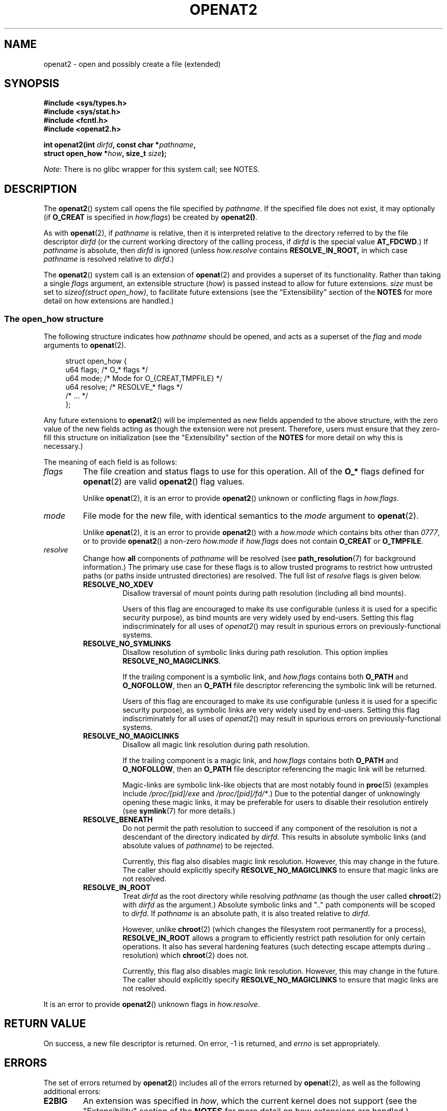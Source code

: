 .\" Copyright (C) 2019 Aleksa Sarai <cyphar@cyphar.com>
.\"
.\" %%%LICENSE_START(VERBATIM)
.\" Permission is granted to make and distribute verbatim copies of this
.\" manual provided the copyright notice and this permission notice are
.\" preserved on all copies.
.\"
.\" Permission is granted to copy and distribute modified versions of this
.\" manual under the conditions for verbatim copying, provided that the
.\" entire resulting derived work is distributed under the terms of a
.\" permission notice identical to this one.
.\"
.\" Since the Linux kernel and libraries are constantly changing, this
.\" manual page may be incorrect or out-of-date.  The author(s) assume no
.\" responsibility for errors or omissions, or for damages resulting from
.\" the use of the information contained herein.  The author(s) may not
.\" have taken the same level of care in the production of this manual,
.\" which is licensed free of charge, as they might when working
.\" professionally.
.\"
.\" Formatted or processed versions of this manual, if unaccompanied by
.\" the source, must acknowledge the copyright and authors of this work.
.\" %%%LICENSE_END
.TH OPENAT2 2 2019-12-20 "Linux" "Linux Programmer's Manual"
.SH NAME
openat2 \- open and possibly create a file (extended)
.SH SYNOPSIS
.nf
.B #include <sys/types.h>
.B #include <sys/stat.h>
.B #include <fcntl.h>
.B #include <openat2.h>
.PP
.BI "int openat2(int " dirfd ", const char *" pathname ,
.BI "            struct open_how *" how ", size_t " size ");
.fi
.PP
.IR Note :
There is no glibc wrapper for this system call; see NOTES.
.SH DESCRIPTION
The
.BR openat2 ()
system call opens the file specified by
.IR pathname .
If the specified file does not exist, it may optionally (if
.B O_CREAT
is specified in
.IR how.flags )
be created by
.BR openat2() .
.PP
As with
.BR openat (2),
if
.I pathname
is relative, then it is interpreted relative to the
directory referred to by the file descriptor
.I dirfd
(or the current working directory of the calling process, if
.I dirfd
is the special value
.BR AT_FDCWD .)
If
.I pathname
is absolute, then
.I dirfd
is ignored (unless
.I how.resolve
contains
.BR RESOLVE_IN_ROOT,
in which case
.I pathname
is resolved relative to
.IR dirfd .)
.PP
The
.BR openat2 ()
system call is an extension of
.BR openat (2)
and provides a superset of its functionality.
Rather than taking a single
.I flags
argument, an extensible structure (\fIhow\fP) is passed instead to allow for
future extensions.
.I size
must be set to
.IR "sizeof(struct open_how)" ,
to facilitate future extensions (see the "Extensibility" section of the
.B NOTES
for more detail on how extensions are handled.)
.\"
.SS The open_how structure
The following structure indicates how
.I pathname
should be opened, and acts as a superset of the
.IR flag " and " mode
arguments to
.BR openat (2).
.PP
.in +4n
.EX
struct open_how {
    u64 flags;    /* O_* flags */
    u64 mode;     /* Mode for O_{CREAT,TMPFILE} */
    u64 resolve;  /* RESOLVE_* flags */
    /* ... */
};
.EE
.in
.PP
Any future extensions to
.BR openat2 ()
will be implemented as new fields appended to the above structure, with the
zero value of the new fields acting as though the extension were not present.
Therefore, users must ensure that they zero-fill this structure on
initialization (see the "Extensibility" section of
the
.B NOTES
for more detail on why this is necessary.)
.PP
The meaning of each field is as follows:
.TP
.I flags
The file creation and status flags to use for this operation.
All of the
.B O_*
flags defined for
.BR openat (2)
are valid
.BR openat2 ()
flag values.
.IP
Unlike
.BR openat (2),
it is an error to provide
.BR openat2 ()
unknown or conflicting flags in
.IR how.flags .
.TP
.I mode
File mode for the new file, with identical semantics to the
.I mode
argument to
.BR openat (2).
.IP
Unlike
.BR openat (2),
it is an error to provide
.BR openat2 ()
with a
.I how.mode
which contains bits other than
.IR 0777 ,
or to provide
.BR openat2 ()
a non-zero
.IR how.mode " if " how.flags
does not contain
.BR O_CREAT " or " O_TMPFILE .
.TP
.I resolve
Change how
.B all
components of
.I pathname
will be resolved (see
.BR path_resolution (7)
for background information.)
The primary use case for these flags is to allow trusted programs to restrict
how untrusted paths (or paths inside untrusted directories) are resolved.
The full list of
.I resolve
flags is given below.
.RS
.TP
.B RESOLVE_NO_XDEV
Disallow traversal of mount points during path resolution (including all bind
mounts).
.IP
Users of this flag are encouraged to make its use configurable (unless it is
used for a specific security purpose), as bind mounts are very widely used by
end-users.
Setting this flag indiscriminately for all uses of
.IR openat2 ()
may result in spurious errors on previously-functional systems.
.TP
.B RESOLVE_NO_SYMLINKS
Disallow resolution of symbolic links during path resolution.
This option implies
.BR RESOLVE_NO_MAGICLINKS .
.IP
If the trailing component is a symbolic link, and
.I how.flags
contains both
.BR O_PATH " and " O_NOFOLLOW ","
then an
.B O_PATH
file descriptor referencing the symbolic link will be returned.
.IP
Users of this flag are encouraged to make its use configurable (unless it is
used for a specific security purpose), as symbolic links are very widely used
by end-users.
Setting this flag indiscriminately for all uses of
.IR openat2 ()
may result in spurious errors on previously-functional systems.
.TP
.B RESOLVE_NO_MAGICLINKS
Disallow all magic link resolution during path resolution.
.IP
If the trailing component is a magic link, and
.I how.flags
contains both
.BR O_PATH " and " O_NOFOLLOW ","
then an
.B O_PATH
file descriptor referencing the magic link will be returned.
.IP
Magic-links are symbolic link-like objects that are most notably found in
.BR proc (5)
(examples include
.IR /proc/[pid]/exe " and " /proc/[pid]/fd/* .)
Due to the potential danger of unknowingly opening these magic links,
it may be
preferable for users to disable their resolution entirely (see
.BR symlink (7)
for more details.)
.TP
.B RESOLVE_BENEATH
Do not permit the path resolution to succeed if any component of the resolution
is not a descendant of the directory indicated by
.IR dirfd .
This results in absolute symbolic links (and absolute values of
.IR pathname )
to be rejected.
.IP
Currently, this flag also disables magic link resolution.
However, this may change in the future.
The caller should explicitly specify
.B RESOLVE_NO_MAGICLINKS
to ensure that magic links are not resolved.
.TP
.B RESOLVE_IN_ROOT
Treat
.I dirfd
as the root directory while resolving
.I pathname
(as though the user called
.BR chroot (2)
with
.IR dirfd
as the argument.)
Absolute symbolic links and ".." path components will be scoped to
.IR dirfd .
If
.I pathname
is an absolute path, it is also treated relative to
.IR dirfd .
.IP
However, unlike
.BR chroot (2)
(which changes the filesystem root permanently for a process),
.B RESOLVE_IN_ROOT
allows a program to efficiently restrict path resolution for only certain
operations.
It also has several hardening features (such detecting escape attempts during
.I ".."
resolution) which
.BR chroot (2)
does not.
.IP
Currently, this flag also disables magic link resolution.
However, this may change in the future.
The caller should explicitly specify
.B RESOLVE_NO_MAGICLINKS
to ensure that magic links are not resolved.
.RE
.PP
It is an error to provide
.BR openat2 ()
unknown flags in
.IR how.resolve .
.SH RETURN VALUE
On success, a new file descriptor is returned.
On error, \-1 is returned, and
.I errno
is set appropriately.
.SH ERRORS
The set of errors returned by
.BR openat2 ()
includes all of the errors returned by
.BR openat (2),
as well as the following additional errors:
.TP
.B E2BIG
An extension was specified in
.IR how ,
which the current kernel does not support (see the "Extensibility" section of
the
.B NOTES
for more detail on how extensions are handled.)
.TP
.B EAGAIN
.I how.resolve
contains either
.BR RESOLVE_IN_ROOT " or " RESOLVE_BENEATH ,
and the kernel could not ensure that a ".." component didn't escape (due to a
race condition or potential attack.)
Callers may choose to retry the
.BR openat2 ()
call.
.TP
.B EINVAL
An unknown flag or invalid value was specified in
.IR how .
.TP
.B EINVAL
.I mode
is non-zero, but
.I how.flags
does not contain
.BR O_CREAT " or " O_TMPFILE .
.TP
.B EINVAL
.I size
was smaller than any known version of
.IR "struct open_how" .
.TP
.B ELOOP
.I how.resolve
contains
.BR RESOLVE_NO_SYMLINKS ,
and one of the path components was a symbolic link (or magic link).
.TP
.B ELOOP
.I how.resolve
contains
.BR RESOLVE_NO_MAGICLINKS ,
and one of the path components was a magic link.
.TP
.B EXDEV
.I how.resolve
contains either
.BR RESOLVE_IN_ROOT " or " RESOLVE_BENEATH ,
and an escape from the root during path resolution was detected.
.TP
.B EXDEV
.I how.resolve
contains
.BR RESOLVE_NO_XDEV ,
and a path component attempted to cross a mount point.
.SH VERSIONS
.BR openat2 ()
first appeared in Linux 5.6.
.SH CONFORMING TO
This system call is Linux-specific.
.PP
The semantics of
.B RESOLVE_BENEATH
were modeled after FreeBSD's
.BR O_BENEATH .
.SH NOTES
Glibc does not provide a wrapper for this system call; call it using
.BR syscall (2).
.\"
.SS Extensibility
In order to allow for
.I struct open_how
to be extended in future kernel revisions,
.BR openat2 ()
requires userspace to specify the size of
.I struct open_how
structure they are passing.
By providing this information, it is possible for
.BR openat2 ()
to provide both forwards- and backwards-compatibility \(em with
.I size
acting as an implicit version number (because new extension fields will always
be appended, the size will always increase.)
This extensibility design is very similar to other system calls such as
.BR perf_setattr "(2), " perf_event_open "(2), and " clone (3).
.PP
If we let
.I usize
be the size of the structure according to userspace and
.I ksize
be the size of the structure which the kernel supports, then there are only
three cases to consider:
.IP \(bu 2
If
.IR ksize " equals " usize ,
then there is no version mismatch and
.I how
can be used verbatim.
.IP \(bu
If
.IR ksize " is larger than " usize ,
then there are some extensions the kernel supports which the userspace program
is unaware of.
Because all extensions must have their zero values be a no-op, the kernel
treats all of the extension fields not set by userspace to have zero values.
This provides backwards-compatibility.
.IP \(bu
If
.IR ksize " is smaller than " usize ,
then there are some extensions which the userspace program is aware of but the
kernel does not support.
Because all extensions must have their zero values be a no-op, the kernel can
safely ignore the unsupported extension fields if they are all-zero.
If any unsupported extension fields are non-zero, then \-1 is returned and
.I errno
is set to
.BR E2BIG .
This provides forwards-compatibility.
.PP
Therefore most userspace programs will not need to have any special handling
of extensions.
.PP
However, because the definition of
.I struct open_how
may change in the future (with new fields being added when system headers are
updated), userspace programs should zero-fill
.I struct open_how
to ensure that re-compiling the program with new headers will not result in
spurious errors at runtime.
The simplest way is to use a designated
initializer:
.PP
.in +4n
.EX
struct open_how how = { .flags = O_RDWR,
                        .resolve = RESOLVE_IN_ROOT };
.EE
.in
.PP
or explicitly using something like
.BR memset (3):
.PP
.in +4n
.EX
struct open_how how;
memset(&how, 0, sizeof(how));
how.flags = O_RDWR;
how.resolve = RESOLVE_IN_ROOT;
.EE
.in
.PP
If a userspace program wishes to determine what extensions the running kernel
supports, they may conduct a binary search on
.IR size
with a structure which has every byte non-zero (to find the largest value
which doesn't produce an error of
.BR E2BIG .)
.SH SEE ALSO
.BR openat (2),
.BR path_resolution (7),
.BR symlink (7)
